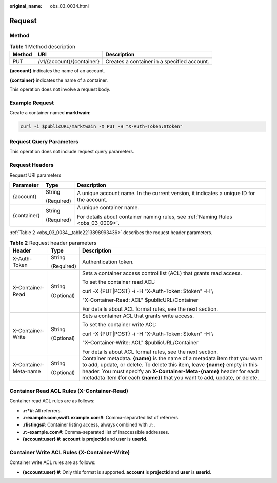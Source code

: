 :original_name: obs_03_0034.html

.. _obs_03_0034:

Request
=======

Method
------

.. table:: **Table 1** Method description

   +--------+---------------------------+---------------------------------------------+
   | Method | URI                       | Description                                 |
   +========+===========================+=============================================+
   | PUT    | /v1/{account}/{container} | Creates a container in a specified account. |
   +--------+---------------------------+---------------------------------------------+

**{account}** indicates the name of an account.

**{container}** indicates the name of a container.

This operation does not involve a request body.

Example Request
---------------

Create a container named **marktwain**:

.. code-block::

   curl -i $publicURL/marktwain -X PUT -H "X-Auth-Token:$token"

Request Query Parameters
------------------------

This operation does not include request query parameters.

Request Headers
---------------

Request URI parameters

+-----------------------+-----------------------+------------------------------------------------------------------------------------------+
| Parameter             | Type                  | Description                                                                              |
+=======================+=======================+==========================================================================================+
| {account}             | String                | A unique account name. In the current version, it indicates a unique ID for the account. |
|                       |                       |                                                                                          |
|                       | (Required)            |                                                                                          |
+-----------------------+-----------------------+------------------------------------------------------------------------------------------+
| {container}           | String                | A unique container name.                                                                 |
|                       |                       |                                                                                          |
|                       | (Required)            | For details about container naming rules, see :ref:`Naming Rules <obs_03_0009>`.         |
+-----------------------+-----------------------+------------------------------------------------------------------------------------------+

:ref:`Table 2 <obs_03_0034__table2213898993436>` describes the request header parameters.

.. _obs_03_0034__table2213898993436:

.. table:: **Table 2** Request header parameters

   +-----------------------+-----------------------+-----------------------------------------------------------------------------------------------------------------------------------------------------------------------------------------------------------------------------------------------------------------------------------------------------------------+
   | Header                | Type                  | Description                                                                                                                                                                                                                                                                                                     |
   +=======================+=======================+=================================================================================================================================================================================================================================================================================================================+
   | X-Auth-Token          | String                | Authentication token.                                                                                                                                                                                                                                                                                           |
   |                       |                       |                                                                                                                                                                                                                                                                                                                 |
   |                       | (Required)            |                                                                                                                                                                                                                                                                                                                 |
   +-----------------------+-----------------------+-----------------------------------------------------------------------------------------------------------------------------------------------------------------------------------------------------------------------------------------------------------------------------------------------------------------+
   | X-Container-Read      | String                | Sets a container access control list (ACL) that grants read access.                                                                                                                                                                                                                                             |
   |                       |                       |                                                                                                                                                                                                                                                                                                                 |
   |                       | (Optional)            | To set the container read ACL:                                                                                                                                                                                                                                                                                  |
   |                       |                       |                                                                                                                                                                                                                                                                                                                 |
   |                       |                       | curl -X {PUT|POST} -i -H "X-Auth-Token: $token" -H \\                                                                                                                                                                                                                                                           |
   |                       |                       |                                                                                                                                                                                                                                                                                                                 |
   |                       |                       | "X-Container-Read: ACL" $publicURL/Container                                                                                                                                                                                                                                                                    |
   |                       |                       |                                                                                                                                                                                                                                                                                                                 |
   |                       |                       | For details about ACL format rules, see the next section.                                                                                                                                                                                                                                                       |
   +-----------------------+-----------------------+-----------------------------------------------------------------------------------------------------------------------------------------------------------------------------------------------------------------------------------------------------------------------------------------------------------------+
   | X-Container-Write     | String                | Sets a container ACL that grants write access.                                                                                                                                                                                                                                                                  |
   |                       |                       |                                                                                                                                                                                                                                                                                                                 |
   |                       | (Optional)            | To set the container write ACL:                                                                                                                                                                                                                                                                                 |
   |                       |                       |                                                                                                                                                                                                                                                                                                                 |
   |                       |                       | curl -X {PUT|POST} -i -H "X-Auth-Token: $token" -H \\                                                                                                                                                                                                                                                           |
   |                       |                       |                                                                                                                                                                                                                                                                                                                 |
   |                       |                       | "X-Container-Write: ACL" $publicURL/Container                                                                                                                                                                                                                                                                   |
   |                       |                       |                                                                                                                                                                                                                                                                                                                 |
   |                       |                       | For details about ACL format rules, see the next section.                                                                                                                                                                                                                                                       |
   +-----------------------+-----------------------+-----------------------------------------------------------------------------------------------------------------------------------------------------------------------------------------------------------------------------------------------------------------------------------------------------------------+
   | X-Container-Meta-name | String                | Container metadata. **{name}** is the name of a metadata item that you want to add, update, or delete. To delete this item, leave **{name}** empty in this header. You must specify an **X-Container-Meta-{name}** header for each metadata item (for each **{name}**) that you want to add, update, or delete. |
   |                       |                       |                                                                                                                                                                                                                                                                                                                 |
   |                       | (Optional)            |                                                                                                                                                                                                                                                                                                                 |
   +-----------------------+-----------------------+-----------------------------------------------------------------------------------------------------------------------------------------------------------------------------------------------------------------------------------------------------------------------------------------------------------------+

.. _obs_03_0034__section1003248895852:

Container Read ACL Rules (X-Container-Read)
-------------------------------------------

Container read ACL rules are as follows:

-  **.r:*#**: All referrers.
-  **.r:example.com,swift.example.com#**: Comma-separated list of referrers.
-  **.rlistings#**: Container listing access, always combined with **.r:**.
-  **.r:-example.com#**: Comma-separated list of inaccessible addresses.
-  **{account:user} #**: **account** is **projectid** and **user** is **userid**.

.. _obs_03_0034__section39003754101721:

Container Write ACL Rules (X-Container-Write)
---------------------------------------------

Container write ACL rules are as follows:

-  **{account:user} #**: Only this format is supported. **account** is **projectid** and **user** is **userid**.
